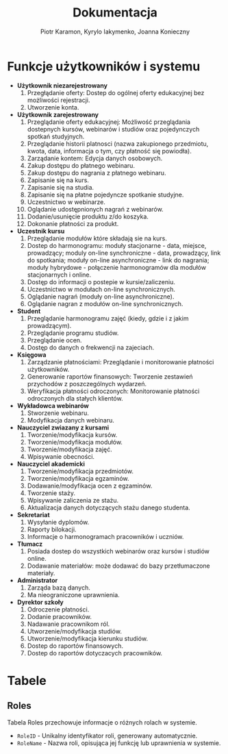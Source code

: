 #+LATEX_HEADER: \usepackage[a4paper, left=2.25cm, right=2.25cm, top=1.25cm, bottom=1.25cm]{geometry}
#+LATEX_HEADER: \usepackage{lmodern}
#+author: Piotr Karamon, Kyrylo Iakymenko, Joanna Konieczny
#+title: Dokumentacja
#+date: 

* Funkcje użytkowników i systemu
  * *Użytkownik niezarejestrowany*
    1. Przegłądanie oferty: Dostep do ogólnej oferty edukacyjnej bez możliwości rejestracji.
    2. Utworzenie konta.
  * *Użytkownik zarejestrowany*
    1. Przeglądanie oferty edukacyjnej: Możliwość przeglądania dostepnych kursów, webinarów i studiów oraz pojedynczych spotkań studyjnych.
    2. Przeglądanie historii platnosci (nazwa zakupionego przedmiotu, kwota, data, informacja o tym, czy płatność się powiodła).
    3. Zarządanie kontem: Edycja danych osobowych.
    4. Zakup dostępu do płatnego webinaru.
    5. Zakup dostępu do nagrania z płatnego webinaru.
    6. Zapisanie się na kurs.
    7. Zapisanie się na studia.
    8. Zapisanie się na płatne pojedyncze spotkanie studyjne.
    9. Uczestnictwo w webinarze.
    10. Oglądanie udostępnionych nagrań z webinarów.
    11. Dodanie/usunięcie produktu z/do koszyka.
    12. Dokonanie płatności za produkt.
  * *Uczestnik kursu*
    1. Przeglądanie modułów które składają sie na kurs.
    2. Dostep do harmonogramu: moduły stacjonarne - data, miejsce, prowadzący; moduly on-line synchroniczne - data, prowadzący, link do spotkania; moduły on-line asynchroniczne - link do nagrania; moduły hybrydowe - połączenie harmonogramów dla modułów stacjonarnych i online.
    3. Dostęp do informacji o postepie w kursie/zaliczeniu.
    4. Uczestnictwo w modułach on-line synchronicznych.
    5. Oglądanie nagrań (moduły on-line asynchroniczne).
    6. Oglądanie nagran z modułów on-line synchronicznych.
  * *Student*
    1. Przeglądanie harmonogramu zajęć (kiedy, gdzie i z jakim prowadzącym).
    2. Przeglądanie programu studiów.
    3. Przeglądanie ocen.
    4. Dostęp do danych o frekwencji na zajeciach.
  * *Księgowa*
    1. Zarządzanie płatnościami: Przeglądanie i monitorowanie płatności użytkowników.
    2. Generowanie raportów finansowych: Tworzenie zestawień przychodów z poszczególnych wydarzeń.
    3. Weryfikacja płatności odroczonych: Monitorowanie płatności odroczonych dla stałych klientów.
  * *Wykładowca webinarów*
    1. Stworzenie webinaru.
    2. Modyfikacja danych webinaru.
  * *Nauczyciel zwiazany z kursami*
    1. Tworzenie/modyfikacja kursów.
    2. Tworzenie/modyfikacja modułów.
    3. Tworzenie/modyfikacja zajęć.
    4. Wpisywanie obecności.
  * *Nauczyciel akademicki*
    1. Tworzenie/modyfikacja przedmiotów.
    2. Tworzenie/modyfikacja egzaminów.
    3. Dodawanie/modyfikacja ocen z egzaminów.
    4. Tworzenie staży.
    5. Wpisywanie zaliczenia ze stażu.
    6. Aktualizacja danych dotyczących stażu danego studenta.
  * *Sekretariat*
    1. Wysyłanie dyplomów.
    2. Raporty bilokacji.
    3. Informacje o harmonogramach pracowników i uczniów.
  * *Tłumacz*
    1. Posiada dostep do wszystkich webinarów oraz kursów i studiów online.
    2. Dodawanie materiałów: może dodawać do bazy przetłumaczone materiały.
  * *Administrator*
    1. Zarząda bazą danych.
    2. Ma nieograniczone uprawnienia.
  * *Dyrektor szkoły*
    1. Odroczenie płatności.
    2. Dodanie pracowników.
    3. Nadawanie pracownikom ról.
    4. Utworzenie/modyfikacja studiów.
    5. Utworzenie/modyfikacja kierunku studiów.
    6. Dostep do raportów finansowych.
    7. Dostep do raportów dotyczacych pracowników.

* Tabele
** Roles
Tabela Roles przechowuje informacje o różnych rolach w systemie.
+ =RoleID= - Unikalny identyfikator roli, generowany automatycznie.
+ =RoleName= - Nazwa roli, opisująca jej funkcję lub uprawnienia w systemie.
